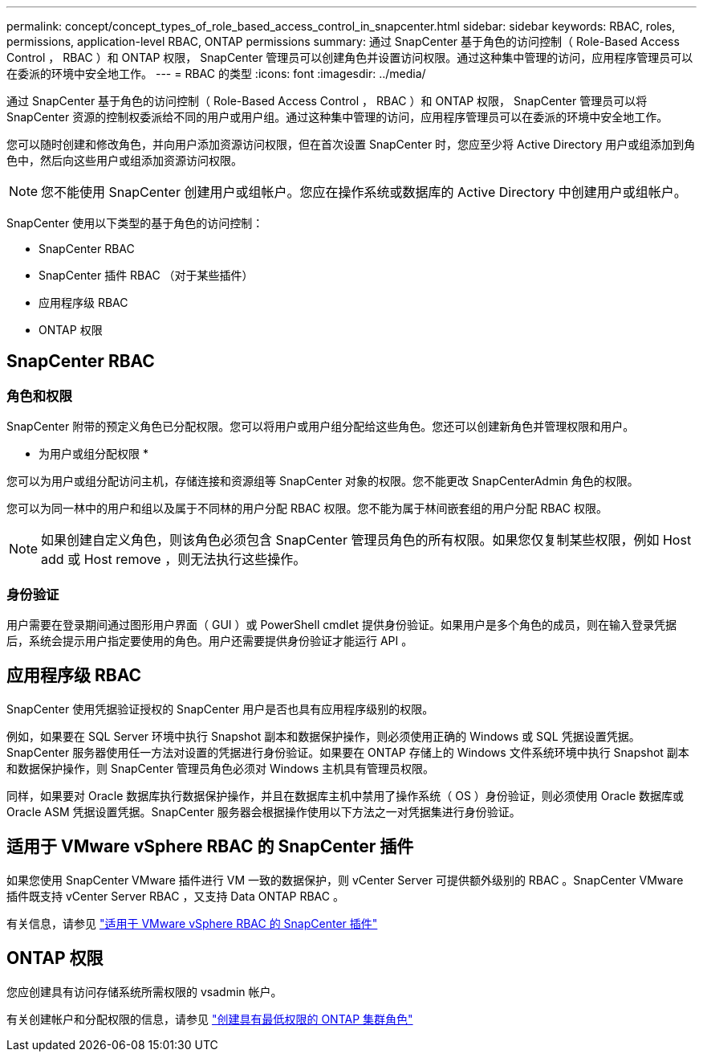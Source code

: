 ---
permalink: concept/concept_types_of_role_based_access_control_in_snapcenter.html 
sidebar: sidebar 
keywords: RBAC, roles, permissions, application-level RBAC, ONTAP permissions 
summary: 通过 SnapCenter 基于角色的访问控制（ Role-Based Access Control ， RBAC ）和 ONTAP 权限， SnapCenter 管理员可以创建角色并设置访问权限。通过这种集中管理的访问，应用程序管理员可以在委派的环境中安全地工作。 
---
= RBAC 的类型
:icons: font
:imagesdir: ../media/


[role="lead"]
通过 SnapCenter 基于角色的访问控制（ Role-Based Access Control ， RBAC ）和 ONTAP 权限， SnapCenter 管理员可以将 SnapCenter 资源的控制权委派给不同的用户或用户组。通过这种集中管理的访问，应用程序管理员可以在委派的环境中安全地工作。

您可以随时创建和修改角色，并向用户添加资源访问权限，但在首次设置 SnapCenter 时，您应至少将 Active Directory 用户或组添加到角色中，然后向这些用户或组添加资源访问权限。


NOTE: 您不能使用 SnapCenter 创建用户或组帐户。您应在操作系统或数据库的 Active Directory 中创建用户或组帐户。

SnapCenter 使用以下类型的基于角色的访问控制：

* SnapCenter RBAC
* SnapCenter 插件 RBAC （对于某些插件）
* 应用程序级 RBAC
* ONTAP 权限




== SnapCenter RBAC



=== 角色和权限

SnapCenter 附带的预定义角色已分配权限。您可以将用户或用户组分配给这些角色。您还可以创建新角色并管理权限和用户。

* 为用户或组分配权限 *

您可以为用户或组分配访问主机，存储连接和资源组等 SnapCenter 对象的权限。您不能更改 SnapCenterAdmin 角色的权限。

您可以为同一林中的用户和组以及属于不同林的用户分配 RBAC 权限。您不能为属于林间嵌套组的用户分配 RBAC 权限。


NOTE: 如果创建自定义角色，则该角色必须包含 SnapCenter 管理员角色的所有权限。如果您仅复制某些权限，例如 Host add 或 Host remove ，则无法执行这些操作。



=== 身份验证

用户需要在登录期间通过图形用户界面（ GUI ）或 PowerShell cmdlet 提供身份验证。如果用户是多个角色的成员，则在输入登录凭据后，系统会提示用户指定要使用的角色。用户还需要提供身份验证才能运行 API 。



== 应用程序级 RBAC

SnapCenter 使用凭据验证授权的 SnapCenter 用户是否也具有应用程序级别的权限。

例如，如果要在 SQL Server 环境中执行 Snapshot 副本和数据保护操作，则必须使用正确的 Windows 或 SQL 凭据设置凭据。SnapCenter 服务器使用任一方法对设置的凭据进行身份验证。如果要在 ONTAP 存储上的 Windows 文件系统环境中执行 Snapshot 副本和数据保护操作，则 SnapCenter 管理员角色必须对 Windows 主机具有管理员权限。

同样，如果要对 Oracle 数据库执行数据保护操作，并且在数据库主机中禁用了操作系统（ OS ）身份验证，则必须使用 Oracle 数据库或 Oracle ASM 凭据设置凭据。SnapCenter 服务器会根据操作使用以下方法之一对凭据集进行身份验证。



== 适用于 VMware vSphere RBAC 的 SnapCenter 插件

如果您使用 SnapCenter VMware 插件进行 VM 一致的数据保护，则 vCenter Server 可提供额外级别的 RBAC 。SnapCenter VMware 插件既支持 vCenter Server RBAC ，又支持 Data ONTAP RBAC 。

有关信息，请参见 https://docs.netapp.com/us-en/sc-plugin-vmware-vsphere/scpivs44_role_based_access_control.html["适用于 VMware vSphere RBAC 的 SnapCenter 插件"^]



== ONTAP 权限

您应创建具有访问存储系统所需权限的 vsadmin 帐户。

有关创建帐户和分配权限的信息，请参见 link:../install/task_create_an_ontap_cluster_role_with_minimum_privileges.html["创建具有最低权限的 ONTAP 集群角色"^]
